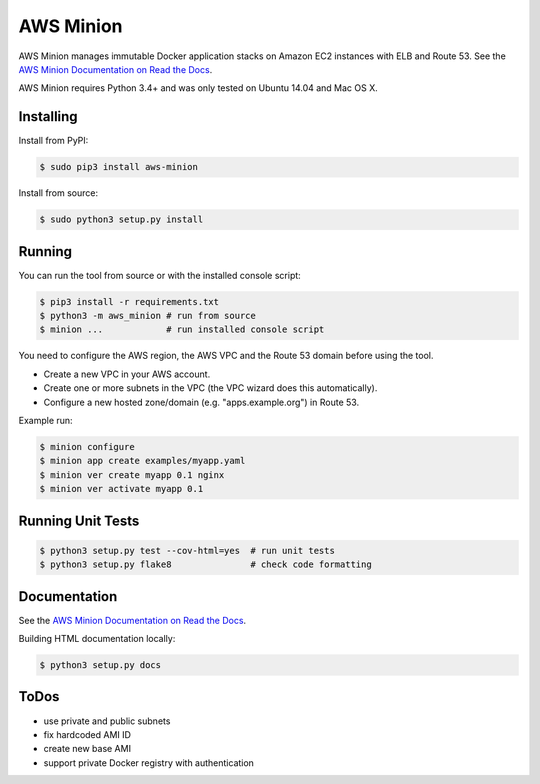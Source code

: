 ==========
AWS Minion
==========

.. image:: https://travis-ci.org/zalando/aws-minion.svg?branch=master
   :target: https://travis-ci.org/zalando/aws-minion
   :alt: Build Status

.. image:: https://readthedocs.org/projects/aws-minion/badge/?version=latest
   :target: https://readthedocs.org/projects/aws-minion/?badge=latest
   :alt: Documentation Status

.. image:: https://coveralls.io/repos/zalando/aws-minion/badge.png
   :target: https://coveralls.io/r/zalando/aws-minion
   :alt: Coverage Status

AWS Minion manages immutable Docker application stacks on Amazon EC2 instances with ELB and Route 53.
See the `AWS Minion Documentation on Read the Docs`_.

.. image:: http://aws-minion.readthedocs.org/en/latest/_images/application-stack.svg
   :target: http://aws-minion.readthedocs.org/en/latest/concepts.html
   :alt: Application Stack

AWS Minion requires Python 3.4+ and was only tested on Ubuntu 14.04 and Mac OS X.

Installing
==========

Install from PyPI:

.. code-block:: bash

    $ sudo pip3 install aws-minion

Install from source:

.. code-block:: bash

    $ sudo python3 setup.py install

Running
=======

You can run the tool from source or with the installed console script:

.. code-block:: bash

    $ pip3 install -r requirements.txt
    $ python3 -m aws_minion # run from source
    $ minion ...            # run installed console script

You need to configure the AWS region, the AWS VPC and the Route 53 domain before using the tool.

* Create a new VPC in your AWS account.
* Create one or more subnets in the VPC (the VPC wizard does this automatically).
* Configure a new hosted zone/domain (e.g. "apps.example.org") in Route 53.


Example run:

.. code-block:: bash

    $ minion configure
    $ minion app create examples/myapp.yaml
    $ minion ver create myapp 0.1 nginx
    $ minion ver activate myapp 0.1


Running Unit Tests
==================

.. code-block:: bash

    $ python3 setup.py test --cov-html=yes  # run unit tests
    $ python3 setup.py flake8               # check code formatting


Documentation
=============

See the `AWS Minion Documentation on Read the Docs`_.

Building HTML documentation locally:

.. code-block:: bash

    $ python3 setup.py docs


ToDos
=====

* use private and public subnets
* fix hardcoded AMI ID
* create new base AMI
* support private Docker registry with authentication


.. _AWS Minion Documentation on Read the Docs: http://aws-minion.readthedocs.org/

